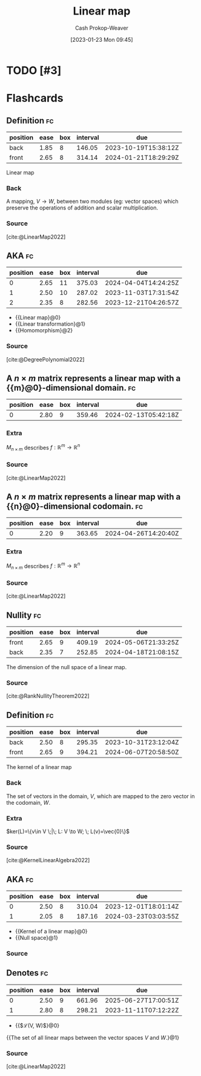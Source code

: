 :PROPERTIES:
:ID:       f68f9024-150b-404f-9c9c-54fe8b720e53
:LAST_MODIFIED: [2023-09-17 Sun 16:13]
:END:
#+title: Linear map
#+hugo_custom_front_matter: :slug "f68f9024-150b-404f-9c9c-54fe8b720e53"
#+author: Cash Prokop-Weaver
#+date: [2023-01-23 Mon 09:45]
#+filetags: :hastodo:concept:
* TODO [#3]
* Flashcards
** Definition :fc:
:PROPERTIES:
:ID:       78023dc6-ef34-4197-8d2e-a3681b1ab814
:ANKI_NOTE_ID: 1640627854897
:FC_CREATED: 2021-12-27T17:57:34Z
:FC_TYPE:  double
:END:
:REVIEW_DATA:
| position | ease | box | interval | due                  |
|----------+------+-----+----------+----------------------|
| back     | 1.85 |   8 |   146.05 | 2023-10-19T15:38:12Z |
| front    | 2.65 |   8 |   314.14 | 2024-01-21T18:29:29Z |
:END:

Linear map

*** Back
A mapping, $V \to W$, between two modules (eg: vector spaces) which preserve the operations of addition and scalar multiplication.

*** Source
[cite:@LinearMap2022]
** AKA :fc:
:PROPERTIES:
:ID:       791a1eed-a4ff-4e59-8bd2-35a00f6a9e4e
:ANKI_NOTE_ID: 1640628533125
:FC_CREATED: 2021-12-27T18:08:53Z
:FC_TYPE:  cloze
:FC_CLOZE_MAX: 3
:FC_CLOZE_TYPE: deletion
:END:
:REVIEW_DATA:
| position | ease | box | interval | due                  |
|----------+------+-----+----------+----------------------|
|        0 | 2.65 |  11 |   375.03 | 2024-04-04T14:24:25Z |
|        1 | 2.50 |  10 |   287.02 | 2023-11-03T17:31:54Z |
|        2 | 2.35 |   8 |   282.56 | 2023-12-21T04:26:57Z |
:END:

- {{Linear map}@0}
- {{Linear transformation}@1}
- {{Homomorphism}@2}

*** Source
[cite:@DegreePolynomial2022]
** A $n \times m$ matrix represents a linear map with a {{m}@0}-dimensional domain. :fc:
:PROPERTIES:
:ID:       eedeb3fa-c5ad-4248-abbb-1b54124c4fbb
:ANKI_NOTE_ID: 1640627795248
:FC_CREATED: 2021-12-27T17:56:35Z
:FC_TYPE:  cloze
:FC_CLOZE_MAX: 1
:FC_CLOZE_TYPE: deletion
:END:
:REVIEW_DATA:
| position | ease | box | interval | due                  |
|----------+------+-----+----------+----------------------|
|        0 | 2.80 |   9 |   359.46 | 2024-02-13T05:42:18Z |
:END:

*** Extra
$M_{n \times m}$ describes $f: \mathbb{R}^m \to \mathbb{R}^n$

*** Source
[cite:@LinearMap2022]
** A $n \times m$ matrix represents a linear map with a {{n}@0}-dimensional codomain. :fc:
:PROPERTIES:
:ID:       666a459f-b83a-49ed-814c-567378d885ce
:ANKI_NOTE_ID: 1640627795370
:FC_CREATED: 2021-12-27T17:56:35Z
:FC_TYPE:  cloze
:FC_CLOZE_MAX: 1
:FC_CLOZE_TYPE: deletion
:END:
:REVIEW_DATA:
| position | ease | box | interval | due                  |
|----------+------+-----+----------+----------------------|
|        0 | 2.20 |   9 |   363.65 | 2024-04-26T14:20:40Z |
:END:

*** Extra
$M_{n \times m}$ describes $f: \mathbb{R}^m \to \mathbb{R}^n$

*** Source
[cite:@LinearMap2022]
** Nullity :fc:
:PROPERTIES:
:ID:       7a7e2d78-f8e5-470c-9616-84ec2e0020c6
:ANKI_NOTE_ID: 1640627863023
:FC_CREATED: 2021-12-27T17:57:43Z
:FC_TYPE:  vocab
:END:
:REVIEW_DATA:
| position | ease | box | interval | due                  |
|----------+------+-----+----------+----------------------|
| front    | 2.65 |   9 |   409.19 | 2024-05-06T21:33:25Z |
| back     | 2.35 |   7 |   252.85 | 2024-04-18T21:08:15Z |
:END:

The dimension of the null space of a linear map.

*** Source
[cite:@RankNullityTheorem2022]
** Definition :fc:
:PROPERTIES:
:ID:       f2c9b006-514d-4119-8104-3a61c0bf929b
:ANKI_NOTE_ID: 1640627856293
:FC_CREATED: 2021-12-27T17:57:36Z
:FC_TYPE:  double
:END:
:REVIEW_DATA:
| position | ease | box | interval | due                  |
|----------+------+-----+----------+----------------------|
| back     | 2.50 |   8 |   295.35 | 2023-10-31T23:12:04Z |
| front    | 2.65 |   9 |   394.21 | 2024-06-07T20:58:50Z |
:END:

The kernel of a linear map

*** Back
The set of vectors in the domain, $V$, which are mapped to the zero vector in the codomain, $W$.

*** Extra
$ker(L)=\{v\in V \;|\; L: V \to W; \; L(v)=\vec{0}\}$

*** Source
[cite:@KernelLinearAlgebra2022]

** AKA :fc:
:PROPERTIES:
:ID:       3b9b9ec5-9755-4a30-bf1f-698c1c9e7e06
:ANKI_NOTE_ID: 1640628537403
:FC_CREATED: 2021-12-27T18:08:57Z
:FC_TYPE:  cloze
:FC_CLOZE_MAX: 2
:FC_CLOZE_TYPE: deletion
:END:
:REVIEW_DATA:
| position | ease | box | interval | due                  |
|----------+------+-----+----------+----------------------|
|        0 | 2.50 |   8 |   310.04 | 2023-12-01T18:01:14Z |
|        1 | 2.05 |   8 |   187.16 | 2024-03-23T03:03:55Z |
:END:

- {{Kernel of a linear map}@0}
- {{Null space}@1}

*** Source
** Denotes :fc:
:PROPERTIES:
:ID:       a339b263-556f-4b89-ab2c-b473e3a84384
:ANKI_NOTE_ID: 1640628568175
:FC_CREATED: 2021-12-27T18:09:28Z
:FC_TYPE:  cloze
:FC_CLOZE_MAX: 2
:FC_CLOZE_TYPE: deletion
:END:
:REVIEW_DATA:
| position | ease | box | interval | due                  |
|----------+------+-----+----------+----------------------|
|        0 | 2.50 |   9 |   661.96 | 2025-06-27T17:00:51Z |
|        1 | 2.80 |   8 |   298.21 | 2023-11-11T07:12:22Z |
:END:

- {{$\mathcal{L}(V, W)$}@0}

{{The set of all linear maps between the vector spaces $V$ and $W$.}@1}

*** Source
[cite:@LinearMap2022]
#+print_bibliography: